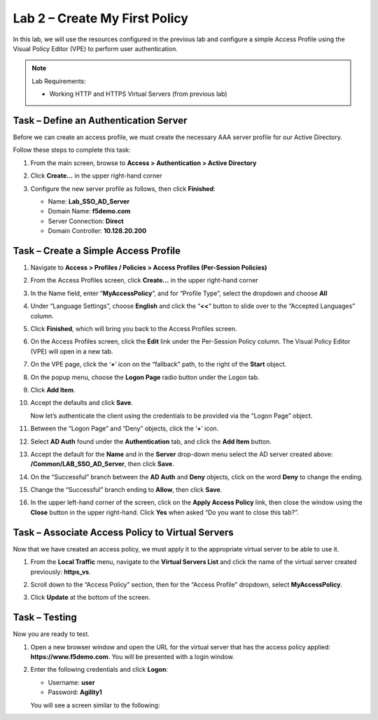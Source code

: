 Lab 2 – Create My First Policy
------------------------------

In this lab, we will use the resources configured in the previous lab
and configure a simple Access Profile using the Visual Policy Editor
(VPE) to perform user authentication.

.. NOTE::
  Lab Requirements:

  - Working HTTP and HTTPS Virtual Servers (from previous lab)


Task – Define an Authentication Server
~~~~~~~~~~~~~~~~~~~~~~~~~~~~~~~~~~~~~~

Before we can create an access profile, we must create the necessary AAA
server profile for our Active Directory.

Follow these steps to complete this task:

#. From the main screen, browse to **Access > Authentication > Active
   Directory**

#. Click **Create…** in the upper right-hand corner

#. Configure the new server profile as follows, then click **Finished**:

   - Name: **Lab\_SSO\_AD\_Server**

   - Domain Name: **f5demo.com**

   - Server Connection: **Direct**

   - Domain Controller: **10.128.20.200**

   |image8|   |image9|


Task – Create a Simple Access Profile
~~~~~~~~~~~~~~~~~~~~~~~~~~~~~~~~~~~~~

#. Navigate to **Access > Profiles / Policies > Access Profiles (Per-Session Policies)**

   |image10|

#. From the Access Profiles screen, click **Create...** in the upper right-hand corner

#. In the Name field, enter “\ **MyAccessPolicy**\ ”, and for “Profile Type”, select the dropdown and choose **All**

   |image11|

#. Under “Language Settings”, choose **English** and click the “\ **<<**\ “ button to slide over to the “Accepted Languages” column.

   |image12|

#. Click **Finished**, which will bring you back to the Access Profiles screen.

#. On the Access Profiles screen, click the **Edit** link under the Per-Session Policy column. The Visual Policy Editor (VPE) will open in a new tab.

   |image13|

#. On the VPE page, click the ‘\ **+**\ ’ icon on the “fallback” path, to the right of the **Start** object.

   |image14|

#. On the popup menu, choose the **Logon Page** radio button under the Logon tab.

   |image15|

#. Click **Add Item**.

   |image16|

#. Accept the defaults and click **Save**.

   Now let’s authenticate the client using the credentials to be provided via the “Logon Page” object.

#. Between the “Logon Page” and “Deny” objects, click the ‘\ **+**\ ’ icon.

   |image17|

#. Select **AD Auth** found under the **Authentication** tab, and click the **Add Item** button.

   |image18|

#. Accept the default for the **Name** and in the **Server** drop-down menu select the AD server created above: **/Common/LAB\_SSO\_AD\_Server**, then click **Save**.

   |image19|

#. On the “Successful” branch between the **AD Auth** and **Deny** objects, click on the word **Deny** to change the ending.

   |image20|

#. Change the “Successful” branch ending to **Allow**, then click **Save**.

   |image21|

   |image22|

#. In the upper left-hand corner of the screen, click on the **Apply Access Policy** link, then close the window using the **Close** button in the upper right-hand. Click **Yes** when asked “Do you want to close this tab?”.

   |image23|

   |image24|


Task – Associate Access Policy to Virtual Servers
~~~~~~~~~~~~~~~~~~~~~~~~~~~~~~~~~~~~~~~~~~~~~~~~~
Now that we have created an access policy, we must apply it to the appropriate virtual server to be able to use it.

#. From the **Local Traffic** menu, navigate to the **Virtual Servers List** and click the name of the virtual server created previously: **https\_vs**.

#. Scroll down to the “Access Policy” section, then for the “Access Profile” dropdown, select **MyAccessPolicy**.

   |image25|

#. Click **Update** at the bottom of the screen.


Task – Testing
~~~~~~~~~~~~~~

Now you are ready to test.

#. Open a new browser window and open the URL for the virtual server that has the access policy applied: **https://www.f5demo.com**. You will be presented with a login window.

   |image26|

#. Enter the following credentials and click **Logon**:

   - Username: **user**

   - Password: **Agility1**

   You will see a screen similar to the following:

   |image27|


.. |image8| image:: media/image10.png
   :width: 2.59124in
   :height: 2.90971in
.. |image9| image:: media/image11.png
   :width: 2.49705in
   :height: 2.49047in
.. |image10| image:: media/image12.png
   :width: 2.81496in
   :height: 2.04331in
.. |image11| image:: media/image13.png
   :width: 3.35694in
   :height: 1.17083in
.. |image12| image:: media/image14.png
   :width: 5.30972in
   :height: 1.96914in
.. |image13| image:: media/image15.png
   :width: 5.30625in
   :height: 1.20139in
.. |image14| image:: media/image16.png
   :width: 3.67708in
   :height: 1.59375in
.. |image15| image:: media/image17.png
   :width: 5.30972in
   :height: 2.99543in
.. |image16| image:: media/image18.png
   :width: 4.09422in
   :height: 4.25486in
.. |image17| image:: media/image19.png
   :width: 2.75000in
   :height: 1.32500in
.. |image18| image:: media/image20.png
   :width: 2.83858in
   :height: 4.42520in
.. |image19| image:: media/image21.png
   :width: 5.05208in
   :height: 2.44710in
.. |image20| image:: media/image22.png
   :width: 4.80000in
   :height: 1.40000in
.. |image21| image:: media/image23.png
   :width: 2.17708in
   :height: 2.73681in
.. |image22| image:: media/image24.png
   :width: 4.51887in
   :height: 1.56041in
.. |image23| image:: media/image25.png
   :width: 2.14583in
   :height: 0.73958in
.. |image24| image:: media/image26.png
   :width: 2.00000in
   :height: 0.67921in
.. |image25| image:: media/image27.png
   :width: 2.40945in
   :height: 3.52362in
.. |image26| image:: media/image28.png
   :width: 2.13489in
   :height: 1.96875in
.. |image27| image:: media/image9.png
   :width: 5.07751in
   :height: 2.84357in
